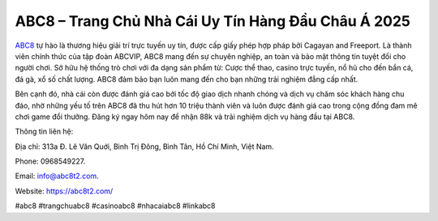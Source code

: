 ABC8 – Trang Chủ Nhà Cái Uy Tín Hàng Đầu Châu Á 2025
===================================

`ABC8 <https://abc8t2.com/>`_ tự hào là thương hiệu giải trí trực tuyến uy tín, được cấp giấy phép hợp pháp bởi Cagayan and Freeport. Là thành viên chính thức của tập đoàn ABCVIP, ABC8 mang đến sự chuyên nghiệp, an toàn và bảo mật thông tin tuyệt đối cho người chơi. Sở hữu hệ thống trò chơi với đa dạng sản phẩm từ: Cược thể thao, casino trực tuyến, nổ hũ cho đến bắn cá, đá gà, xổ số chất lượng. ABC8 đảm bảo bạn luôn mang đến cho bạn những trải nghiệm đẳng cấp nhất.

Bên cạnh đó, nhà cái còn được đánh giá cao bởi tốc độ giao dịch nhanh chóng và dịch vụ chăm sóc khách hàng chu đáo, nhờ những yếu tố trên ABC8 đã thu hút hơn 10 triệu thành viên và luôn được đánh giá cao trong cộng đồng đam mê chơi game đổi thưởng. Đăng ký ngay hôm nay để nhận 88k và trải nghiệm dịch vụ hàng đầu tại ABC8.

Thông tin liên hệ: 

Địa chỉ: 313a Đ. Lê Văn Quới, Bình Trị Đông, Bình Tân, Hồ Chí Minh, Việt Nam. 

Phone: 0968549227. 

Email: info@abc8t2.com. 

Website: https://abc8t2.com/

#abc8 #trangchuabc8 #casinoabc8 #nhacaiabc8 #linkabc8
